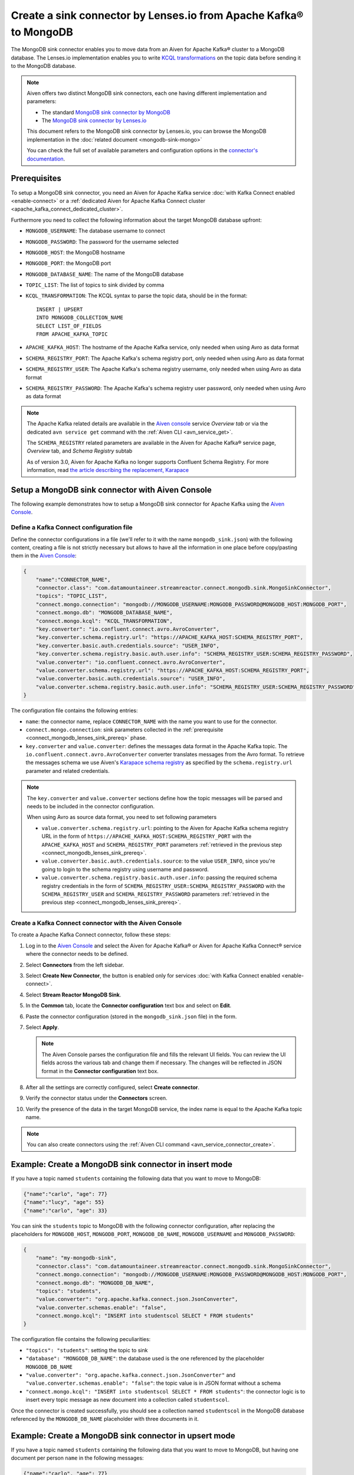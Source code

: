 Create a sink connector by Lenses.io from Apache Kafka® to MongoDB
==================================================================

The MongoDB sink connector enables you to move data from an Aiven for Apache Kafka® cluster to a MongoDB database. The Lenses.io implementation enables you to write `KCQL transformations <https://docs.lenses.io/5.0/integrations/connectors/stream-reactor/sinks/mongosinkconnector/>`_ on the topic data before sending it to the MongoDB database.

.. Note::

    Aiven offers two distinct MongoDB sink connectors, each one having different implementation and parameters:
    
    * The standard `MongoDB sink connector by MongoDB <https://docs.mongodb.com/kafka-connector/current/>`_
    * The `MongoDB sink connector by Lenses.io <https://docs.lenses.io/connectors/sink/mongo.html>`_

    This document refers to the MongoDB sink connector by Lenses.io, you can browse the MongoDB implementation in the :doc:`related document <mongodb-sink-mongo>`
    
    You can check the full set of available parameters and configuration options in the `connector's documentation <https://docs.lenses.io/connectors/sink/mongo.html>`_.

.. _connect_mongodb_lenses_sink_prereq:

Prerequisites
-------------

To setup a MongoDB sink connector, you need an Aiven for Apache Kafka service :doc:`with Kafka Connect enabled <enable-connect>` or a :ref:`dedicated Aiven for Apache Kafka Connect cluster <apache_kafka_connect_dedicated_cluster>`.

Furthermore you need to collect the following information about the target MongoDB database upfront:

* ``MONGODB_USERNAME``: The database username to connect
* ``MONGODB_PASSWORD``: The password for the username selected
* ``MONGODB_HOST``: the MongoDB hostname
* ``MONGODB_PORT``: the MongoDB port
* ``MONGODB_DATABASE_NAME``: The name of the MongoDB database
* ``TOPIC_LIST``: The list of topics to sink divided by comma
* ``KCQL_TRANSFORMATION``: The KCQL syntax to parse the topic data, should be in the format:

  ::

    INSERT | UPSERT 
    INTO MONGODB_COLLECTION_NAME
    SELECT LIST_OF_FIELDS 
    FROM APACHE_KAFKA_TOPIC


* ``APACHE_KAFKA_HOST``: The hostname of the Apache Kafka service, only needed when using Avro as data format
* ``SCHEMA_REGISTRY_PORT``: The Apache Kafka's schema registry port, only needed when using Avro as data format
* ``SCHEMA_REGISTRY_USER``: The Apache Kafka's schema registry username, only needed when using Avro as data format
* ``SCHEMA_REGISTRY_PASSWORD``: The Apache Kafka's schema registry user password, only needed when using Avro as data format


.. Note::

    The Apache Kafka related details are available in the `Aiven console <https://console.aiven.io/>`_ service *Overview tab* or via the dedicated ``avn service get`` command with the :ref:`Aiven CLI <avn_service_get>`.

    The ``SCHEMA_REGISTRY`` related parameters are available in the Aiven for Apache Kafka® service page, *Overview* tab, and *Schema Registry* subtab

    As of version 3.0, Aiven for Apache Kafka no longer supports Confluent Schema Registry. For more information, read `the article describing the replacement, Karapace <https://help.aiven.io/en/articles/5651983>`_

Setup a MongoDB sink connector with Aiven Console
----------------------------------------------------

The following example demonstrates how to setup a MongoDB sink connector for Apache Kafka using the `Aiven Console <https://console.aiven.io/>`_.

Define a Kafka Connect configuration file
'''''''''''''''''''''''''''''''''''''''''

Define the connector configurations in a file (we'll refer to it with the name ``mongodb_sink.json``) with the following content, creating a file is not strictly necessary but allows to have all the information in one place before copy/pasting them in the `Aiven Console <https://console.aiven.io/>`_:

.. code-block:: json

    {
        "name":"CONNECTOR_NAME",
        "connector.class": "com.datamountaineer.streamreactor.connect.mongodb.sink.MongoSinkConnector",
        "topics": "TOPIC_LIST",
        "connect.mongo.connection": "mongodb://MONGODB_USERNAME:MONGODB_PASSWORD@MONGODB_HOST:MONGODB_PORT",
        "connect.mongo.db": "MONGODB_DATABASE_NAME",
        "connect.mongo.kcql": "KCQL_TRANSFORMATION",
        "key.converter": "io.confluent.connect.avro.AvroConverter",
        "key.converter.schema.registry.url": "https://APACHE_KAFKA_HOST:SCHEMA_REGISTRY_PORT",
        "key.converter.basic.auth.credentials.source": "USER_INFO",
        "key.converter.schema.registry.basic.auth.user.info": "SCHEMA_REGISTRY_USER:SCHEMA_REGISTRY_PASSWORD",
        "value.converter": "io.confluent.connect.avro.AvroConverter",
        "value.converter.schema.registry.url": "https://APACHE_KAFKA_HOST:SCHEMA_REGISTRY_PORT",
        "value.converter.basic.auth.credentials.source": "USER_INFO",
        "value.converter.schema.registry.basic.auth.user.info": "SCHEMA_REGISTRY_USER:SCHEMA_REGISTRY_PASSWORD"
    }

The configuration file contains the following entries:

* ``name``: the connector name, replace ``CONNECTOR_NAME`` with the name you want to use for the connector.
* ``connect.mongo.connection``: sink parameters collected in the :ref:`prerequisite <connect_mongodb_lenses_sink_prereq>` phase. 

* ``key.converter`` and ``value.converter``:  defines the messages data format in the Apache Kafka topic. The ``io.confluent.connect.avro.AvroConverter`` converter translates messages from the Avro format. To retrieve the messages schema we use Aiven's `Karapace schema registry <https://github.com/aiven/karapace>`_ as specified by the ``schema.registry.url`` parameter and related credentials.

.. Note::

    The ``key.converter`` and ``value.converter`` sections define how the topic messages will be parsed and needs to be included in the connector configuration. 

    When using Avro as source data format, you need to set following parameters

    * ``value.converter.schema.registry.url``: pointing to the Aiven for Apache Kafka schema registry URL in the form of ``https://APACHE_KAFKA_HOST:SCHEMA_REGISTRY_PORT`` with the ``APACHE_KAFKA_HOST`` and ``SCHEMA_REGISTRY_PORT`` parameters :ref:`retrieved in the previous step <connect_mongodb_lenses_sink_prereq>`.
    * ``value.converter.basic.auth.credentials.source``: to the value ``USER_INFO``, since you're going to login to the schema registry using username and password.
    * ``value.converter.schema.registry.basic.auth.user.info``: passing the required schema registry credentials in the form of ``SCHEMA_REGISTRY_USER:SCHEMA_REGISTRY_PASSWORD`` with the ``SCHEMA_REGISTRY_USER`` and ``SCHEMA_REGISTRY_PASSWORD`` parameters :ref:`retrieved in the previous step <connect_mongodb_lenses_sink_prereq>`. 


Create a Kafka Connect connector with the Aiven Console
'''''''''''''''''''''''''''''''''''''''''''''''''''''''
To create a Apache Kafka Connect connector, follow these steps: 

1. Log in to the `Aiven Console <https://console.aiven.io/>`_ and select the Aiven for Apache Kafka® or Aiven for Apache Kafka Connect® service where the connector needs to be defined. 
2. Select **Connectors** from the left sidebar. 
3. Select **Create New Connector**, the button is enabled only for services :doc:`with Kafka Connect enabled <enable-connect>`.
4. Select **Stream Reactor MongoDB Sink**.
5. In the **Common** tab, locate the **Connector configuration** text box and select on **Edit**.
6. Paste the connector configuration (stored in the ``mongodb_sink.json`` file) in the form.
7. Select **Apply**.

   .. Note::

      The Aiven Console parses the configuration file and fills the relevant UI fields. You can review the UI fields across the various tab and change them if necessary. The changes will be reflected in JSON format in the **Connector configuration** text box.

8. After all the settings are correctly configured, select **Create connector**.
9. Verify the connector status under the **Connectors** screen. 
10. Verify the presence of the data in the target MongoDB service, the index name is equal to the Apache Kafka topic name.

.. Note::

    You can also create connectors using the :ref:`Aiven CLI command <avn_service_connector_create>`.

Example: Create a MongoDB sink connector in insert mode
-------------------------------------------------------

If you have a topic named ``students`` containing the following data that you want to move to MongoDB:

.. code-block::

    {"name":"carlo", "age": 77}
    {"name":"lucy", "age": 55}
    {"name":"carlo", "age": 33}

You can sink the ``students`` topic to MongoDB with the following connector configuration, after replacing the placeholders for ``MONGODB_HOST``, ``MONGODB_PORT``, ``MONGODB_DB_NAME``, ``MONGODB_USERNAME`` and ``MONGODB_PASSWORD``:

.. code-block:: json

    {
        "name": "my-mongodb-sink",
        "connector.class": "com.datamountaineer.streamreactor.connect.mongodb.sink.MongoSinkConnector",
        "connect.mongo.connection": "mongodb://MONGODB_USERNAME:MONGODB_PASSWORD@MONGODB_HOST:MONGODB_PORT",
        "connect.mongo.db": "MONGODB_DB_NAME",
        "topics": "students",
        "value.converter": "org.apache.kafka.connect.json.JsonConverter",
        "value.converter.schemas.enable": "false",
        "connect.mongo.kcql": "INSERT into studentscol SELECT * FROM students"    
    }

The configuration file contains the following peculiarities:

* ``"topics": "students"``: setting the topic to sink
* ``"database": "MONGODB_DB_NAME"``: the database used is the one referenced by the placeholder ``MONGODB_DB_NAME``
* ``"value.converter": "org.apache.kafka.connect.json.JsonConverter"`` and ``"value.converter.schemas.enable": "false"``: the topic value is in JSON format without a schema
* ``"connect.mongo.kcql": "INSERT into studentscol SELECT * FROM students"``: the connector logic is to insert every topic message as new document into a collection called ``studentscol``.

Once the connector is created successfully, you should see a collection named ``studentscol`` in the MongoDB database referenced by the ``MONGODB_DB_NAME`` placeholder with three documents in it.

Example: Create a MongoDB sink connector in upsert mode
-------------------------------------------------------

If you have a topic named ``students`` containing the following data that you want to move to MongoDB, but having one document per person ``name`` in the following messages:

.. code-block::

    {"name":"carlo", "age": 77}
    {"name":"lucy", "age": 55}
    {"name":"carlo", "age": 33}

You can sink the ``students`` topic to MongoDB with the following connector configuration, after replacing the placeholders for ``MONGODB_HOST``, ``MONGODB_PORT``, ``MONGODB_DB_NAME``, ``MONGODB_USERNAME`` and ``MONGODB_PASSWORD``:

.. code-block:: json

    {
        "name": "my-mongodb-sink",
        "connector.class": "com.datamountaineer.streamreactor.connect.mongodb.sink.MongoSinkConnector",
        "connect.mongo.connection": "mongodb://MONGODB_USERNAME:MONGODB_PASSWORD@MONGODB_HOST:MONGODB_PORT",
        "connect.mongo.db": "MONGODB_DB_NAME",
        "topics": "students",
        "value.converter": "org.apache.kafka.connect.json.JsonConverter",
        "value.converter.schemas.enable": "false",
        "connect.mongo.kcql": "UPSERT into studentscol SELECT * FROM students PK name"    
    }

The configuration file contains the following peculiarities:

* ``"topics": "students"``: setting the topic to sink
* ``"database": "MONGODB_DB_NAME"``: the database used is the one referenced by the placeholder ``MONGODB_DB_NAME``
* ``"value.converter": "org.apache.kafka.connect.json.JsonConverter"`` and ``"value.converter.schemas.enable": "false"``: the topic value is in JSON format without a schema
* ``"connect.mongo.kcql": "UPSERT into studentscol SELECT * FROM students PK name"``: the connector logic is to upsert every topic message as new document into a collection called ``studentscol``, the primary key is set to the ``name`` field (``PK name``).

Once the connector is created successfully, you should see a collection named ``studentscol`` in the MongoDB database referenced by the ``MONGODB_DB_NAME`` placeholder. The collection should contain two documents since the name ``carlo`` was present two times:

.. code-block::

    {"name":"lucy", age: 55}
    {"name":"carlo", age: 33}